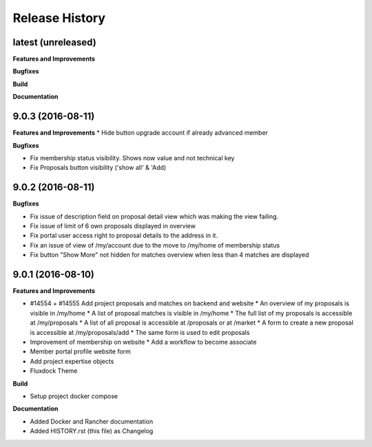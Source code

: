 .. :changelog:

.. Template:

.. 0.0.1 (2016-05-09)
.. ++++++++++++++++++

.. **Features and Improvements**

.. **Bugfixes**

.. **Build**

.. **Documentation**

Release History
---------------

latest (unreleased)
+++++++++++++++++++

**Features and Improvements**

**Bugfixes**

**Build**

**Documentation**

9.0.3 (2016-08-11)
++++++++++++++++++

**Features and Improvements**
* Hide button upgrade account if already advanced member

**Bugfixes**

* Fix membership status visibility. Shows now value and not technical key
* Fix Proposals button visibility ('show all' & 'Add)

9.0.2 (2016-08-11)
++++++++++++++++++

**Bugfixes**

* Fix issue of description field on proposal detail view which was making the view failing.
* Fix issue of limit of 6 own proposals displayed in overview
* Fix portal user access right to proposal details to the address in it.
* Fix an issue of view of /my/account due to the move to /my/home of membership status
* Fix button "Show More" not hidden for matches overview when less than 4 matches are displayed

9.0.1 (2016-08-10)
++++++++++++++++++

**Features and Improvements**

* #14554 + #14555 Add project proposals and matches on backend and website
  * An overview of my proposals is visible in /my/home
  * A list of proposal matches is visible in /my/home
  * The full list of my proposals is accessible at /my/proposals
  * A list of all proposal is accessible at /proposals or at /market
  * A form to create a new proposal is accessible at /my/proposals/add
  * The same form is used to edit proposals
* Improvement of membership on website
  * Add a workflow to become associate
* Member portal profile website form
* Add project expertise objects
* Fluxdock Theme

**Build**

* Setup project docker compose

**Documentation**

* Added Docker and Rancher documentation
* Added HISTORY.rst (this file) as Changelog
